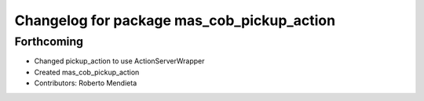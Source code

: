 ^^^^^^^^^^^^^^^^^^^^^^^^^^^^^^^^^^^^^^^^^^^
Changelog for package mas_cob_pickup_action
^^^^^^^^^^^^^^^^^^^^^^^^^^^^^^^^^^^^^^^^^^^

Forthcoming
-----------
* Changed pickup_action to use ActionServerWrapper
* Created mas_cob_pickup_action
* Contributors: Roberto Mendieta
